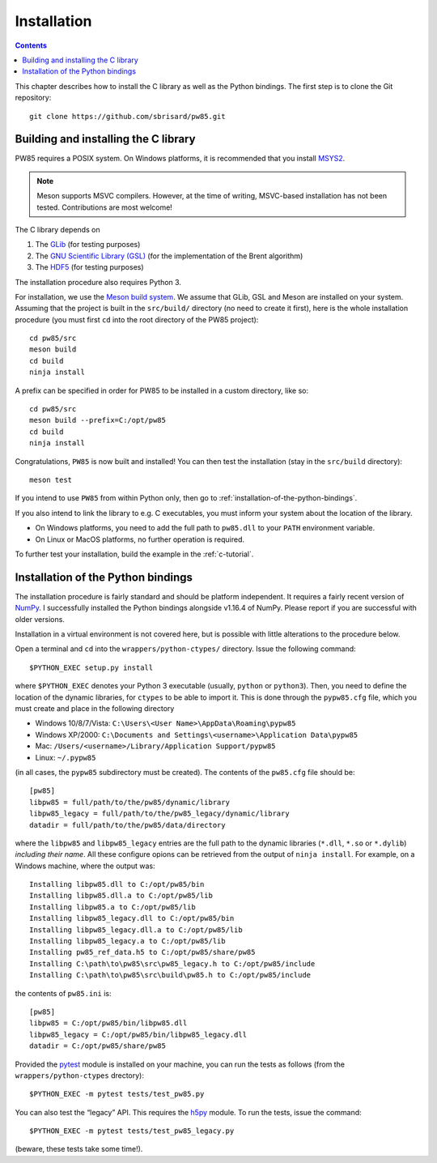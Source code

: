 .. _installation:

************
Installation
************

.. contents:: Contents
   :local:

This chapter describes how to install the C library as well as the Python
bindings. The first step is to clone the Git repository::

  git clone https://github.com/sbrisard/pw85.git

.. highlight:: none

Building and installing the C library
=====================================

PW85 requires a POSIX system. On Windows platforms, it is recommended that you
install `MSYS2 <https://www.msys2.org/The>`_.

.. note:: Meson supports MSVC compilers. However, at the time of writing,
          MSVC-based installation has not been tested. Contributions are most
          welcome!

The C library depends on

1. The `GLib <https://developer.gnome.org/glib/>`_ (for testing purposes)
2. The `GNU Scientific Library (GSL) <https://www.gnu.org/software/gsl/>`_ (for
   the implementation of the Brent algorithm)
3. The `HDF5 <https://portal.hdfgroup.org/>`_ (for testing purposes)

The installation procedure also requires Python 3.

For installation, we use the `Meson build system
<https://mesonbuild.com/>`_. We assume that GLib, GSL and Meson are installed
on your system. Assuming that the project is built in the ``src/build/``
directory (no need to create it first), here is the whole installation
procedure (you must first ``cd`` into the root directory of the PW85 project)::

  cd pw85/src
  meson build
  cd build
  ninja install

A prefix can be specified in order for PW85 to be installed in a custom
directory, like so::

  cd pw85/src
  meson build --prefix=C:/opt/pw85
  cd build
  ninja install

Congratulations, ``PW85`` is now built and installed! You can then test the
installation (stay in the ``src/build`` directory)::

  meson test

If you intend to use ``PW85`` from within Python only, then go to
:ref:`installation-of-the-python-bindings`.

If you also intend to link the library to e.g. C executables, you must inform
your system about the location of the library.

- On Windows platforms, you need to add the full path to ``pw85.dll`` to your
  ``PATH`` environment variable.
- On Linux or MacOS platforms, no further operation is required.

To further test your installation, build the example in the :ref:`c-tutorial`.

.. _installation-of-the-python-bindings:

Installation of the Python bindings
===================================

The installation procedure is fairly standard and should be platform
independent. It requires a fairly recent version of `NumPy
<https://numpy.org/>`_. I successfully installed the Python bindings alongside
v1.16.4 of NumPy. Please report if you are successful with older versions.

Installation in a virtual environment is not covered here, but is possible with
little alterations to the procedure below.

Open a terminal and ``cd`` into the ``wrappers/python-ctypes/`` directory. Issue
the following command::

  $PYTHON_EXEC setup.py install

where ``$PYTHON_EXEC`` denotes your Python 3 executable (usually, ``python`` or
``python3``). Then, you need to define the location of the dynamic libraries,
for ``ctypes`` to be able to import it. This is done through the ``pypw85.cfg``
file, which you must create and place in the following directory

- Windows 10/8/7/Vista: ``C:\Users\<User Name>\AppData\Roaming\pypw85``
- Windows XP/2000: ``C:\Documents and Settings\<username>\Application
  Data\pypw85``
- Mac: ``/Users/<username>/Library/Application Support/pypw85``
- Linux: ``~/.pypw85``

(in all cases, the ``pypw85`` subdirectory must be created). The contents of the
``pw85.cfg`` file should be::

  [pw85]
  libpw85 = full/path/to/the/pw85/dynamic/library
  libpw85_legacy = full/path/to/the/pw85_legacy/dynamic/library
  datadir = full/path/to/the/pw85/data/directory

where the ``libpw85`` and ``libpw85_legacy`` entries are the full path to the
dynamic libraries (``*.dll``, ``*.so`` or ``*.dylib``) *including their
name*. All these configure opions can be retrieved from the output of ``ninja
install``. For example, on a Windows machine, where the output was::

  Installing libpw85.dll to C:/opt/pw85/bin
  Installing libpw85.dll.a to C:/opt/pw85/lib
  Installing libpw85.a to C:/opt/pw85/lib
  Installing libpw85_legacy.dll to C:/opt/pw85/bin
  Installing libpw85_legacy.dll.a to C:/opt/pw85/lib
  Installing libpw85_legacy.a to C:/opt/pw85/lib
  Installing pw85_ref_data.h5 to C:/opt/pw85/share/pw85
  Installing C:\path\to\pw85\src\pw85_legacy.h to C:/opt/pw85/include
  Installing C:\path\to\pw85\src\build\pw85.h to C:/opt/pw85/include

the contents of ``pw85.ini`` is::

  [pw85]
  libpw85 = C:/opt/pw85/bin/libpw85.dll
  libpw85_legacy = C:/opt/pw85/bin/libpw85_legacy.dll
  datadir = C:/opt/pw85/share/pw85

Provided the `pytest <https://pytest.org/>`_ module is installed on your
machine, you can run the tests as follows (from the ``wrappers/python-ctypes``
drectory)::

  $PYTHON_EXEC -m pytest tests/test_pw85.py

You can also test the “legacy” API. This requires the `h5py
<https://www.h5py.org/>`_ module. To run the tests, issue the command::

  $PYTHON_EXEC -m pytest tests/test_pw85_legacy.py

(beware, these tests take some time!).
